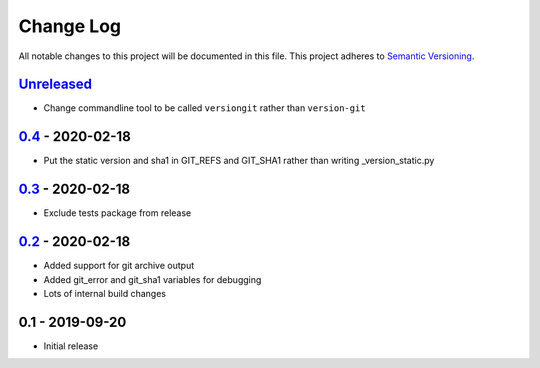 Change Log
==========
All notable changes to this project will be documented in this file.
This project adheres to `Semantic Versioning <http://semver.org/>`_.


Unreleased_
-----------

- Change commandline tool to be called ``versiongit`` rather than
  ``version-git``


0.4_ - 2020-02-18
-----------------

- Put the static version and sha1 in GIT_REFS and GIT_SHA1 rather than writing
  _version_static.py


0.3_ - 2020-02-18
-----------------

- Exclude tests package from release


0.2_ - 2020-02-18
-----------------

- Added support for git archive output
- Added git_error and git_sha1 variables for debugging
- Lots of internal build changes

0.1 - 2019-09-20
----------------

- Initial release

.. _Unreleased: https://github.com/dls-controls/versiongit/compare/0.4...HEAD
.. _0.4: https://github.com/dls-controls/versiongit/compare/0.3...0.4
.. _0.3: https://github.com/dls-controls/versiongit/compare/0.2...0.3
.. _0.2: https://github.com/dls-controls/versiongit/compare/0.1...0.2
